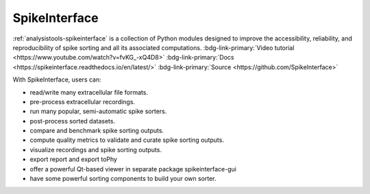 .. _analysistools-spikeinterface:

SpikeInterface
--------------

.. short_description_start

:ref:`analysistools-spikeinterface` is a collection of Python modules designed to improve the accessibility, reliability, and reproducibility of spike sorting and all its associated computations. :bdg-link-primary:`Video tutorial <https://www.youtube.com/watch?v=fvKG_-xQ4D8>` :bdg-link-primary:`Docs  <https://spikeinterface.readthedocs.io/en/latest/>` :bdg-link-primary:`Source  <https://github.com/SpikeInterface>`

.. short_description_end

With SpikeInterface, users can:

* read/write many extracellular file formats.
* pre-process extracellular recordings.
* run many popular, semi-automatic spike sorters.
* post-process sorted datasets.
* compare and benchmark spike sorting outputs.
* compute quality metrics to validate and curate spike sorting outputs.
* visualize recordings and spike sorting outputs.
* export report and export toPhy
* offer a powerful Qt-based viewer in separate package spikeinterface-gui
* have some powerful sorting components to build your own sorter.


.. image:: spike_interface_diagram.png
    :class: align-left
    :width: 400
